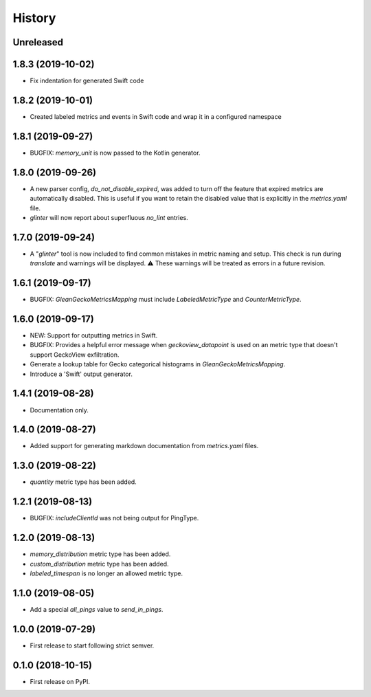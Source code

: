 =======
History
=======

Unreleased
----------

1.8.3 (2019-10-02)
------------------

* Fix indentation for generated Swift code

1.8.2 (2019-10-01)
------------------

* Created labeled metrics and events in Swift code and wrap it in a configured namespace

1.8.1 (2019-09-27)
------------------

* BUGFIX: `memory_unit` is now passed to the Kotlin generator.

1.8.0 (2019-09-26)
------------------

* A new parser config, `do_not_disable_expired`, was added to turn off the
  feature that expired metrics are automatically disabled. This is useful if you
  want to retain the disabled value that is explicitly in the `metrics.yaml`
  file.

* `glinter` will now report about superfluous `no_lint` entries.

1.7.0 (2019-09-24)
------------------

* A "`glinter`" tool is now included to find common mistakes in metric naming and setup.
  This check is run during `translate` and warnings will be displayed.
  ⚠ These warnings will be treated as errors in a future revision.

1.6.1 (2019-09-17)
------------------

* BUGFIX: `GleanGeckoMetricsMapping` must include `LabeledMetricType` and `CounterMetricType`.

1.6.0 (2019-09-17)
------------------

* NEW: Support for outputting metrics in Swift.

* BUGFIX: Provides a helpful error message when `geckoview_datapoint` is used on an metric type that doesn't support GeckoView exfiltration.

* Generate a lookup table for Gecko categorical histograms in `GleanGeckoMetricsMapping`.

* Introduce a 'Swift' output generator.

1.4.1 (2019-08-28)
------------------

* Documentation only.

1.4.0 (2019-08-27)
------------------

* Added support for generating markdown documentation from `metrics.yaml` files.

1.3.0 (2019-08-22)
------------------

* `quantity` metric type has been added.

1.2.1 (2019-08-13)
------------------

* BUGFIX: `includeClientId` was not being output for PingType.

1.2.0 (2019-08-13)
------------------

* `memory_distribution` metric type has been added.

* `custom_distribution` metric type has been added.

* `labeled_timespan` is no longer an allowed metric type.

1.1.0 (2019-08-05)
------------------

* Add a special `all_pings` value to `send_in_pings`.

1.0.0 (2019-07-29)
------------------

* First release to start following strict semver.

0.1.0 (2018-10-15)
------------------

* First release on PyPI.
